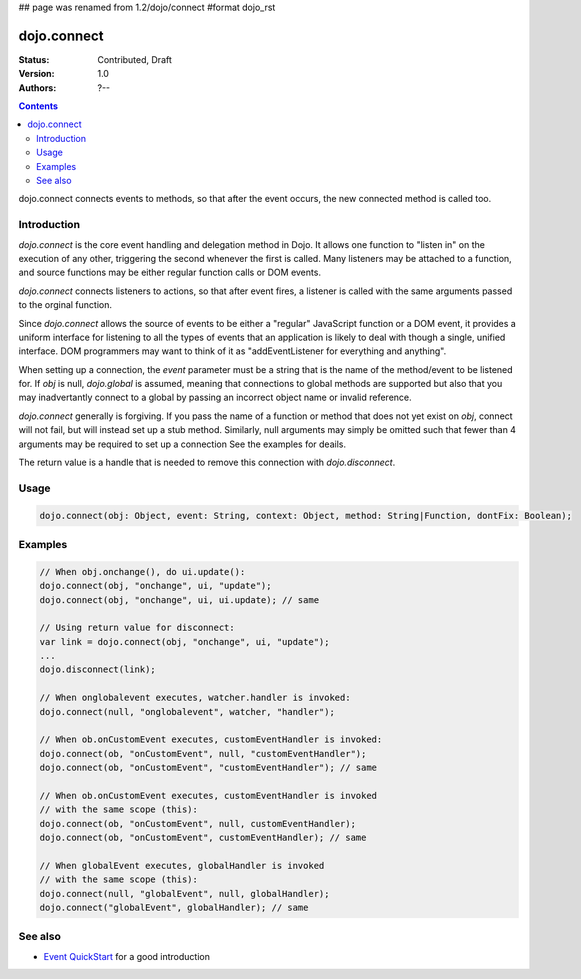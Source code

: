 ## page was renamed from 1.2/dojo/connect
#format dojo_rst

dojo.connect
============

:Status: Contributed, Draft
:Version: 1.0
:Authors: ?--

.. contents::
    :depth: 2

dojo.connect connects events to methods, so that after the event occurs, the new connected method is called too.

============
Introduction
============

`dojo.connect` is the core event handling and delegation method in
Dojo. It allows one function to "listen in" on the execution of
any other, triggering the second whenever the first is called. Many
listeners may be attached to a function, and source functions may
be either regular function calls or DOM events.

`dojo.connect` connects listeners to actions, so that after event fires, a
listener is called with the same arguments passed to the orginal
function.

Since `dojo.connect` allows the source of events to be either a
"regular" JavaScript function or a DOM event, it provides a uniform
interface for listening to all the types of events that an
application is likely to deal with though a single, unified
interface. DOM programmers may want to think of it as
"addEventListener for everything and anything".

When setting up a connection, the `event` parameter must be a
string that is the name of the method/event to be listened for. If
`obj` is null, `dojo.global` is assumed, meaning that connections
to global methods are supported but also that you may inadvertantly
connect to a global by passing an incorrect object name or invalid
reference.

`dojo.connect` generally is forgiving. If you pass the name of a
function or method that does not yet exist on `obj`, connect will
not fail, but will instead set up a stub method. Similarly, null
arguments may simply be omitted such that fewer than 4 arguments
may be required to set up a connection See the examples for deails.

The return value is a handle that is needed to 
remove this connection with `dojo.disconnect`.

=====
Usage
=====

.. code-block :: javascript
  
  dojo.connect(obj: Object, event: String, context: Object, method: String|Function, dontFix: Boolean);


========
Examples
========

.. code-block :: javascript

	// When obj.onchange(), do ui.update():
	dojo.connect(obj, "onchange", ui, "update");
	dojo.connect(obj, "onchange", ui, ui.update); // same

	// Using return value for disconnect:
	var link = dojo.connect(obj, "onchange", ui, "update");
	...
	dojo.disconnect(link);

	// When onglobalevent executes, watcher.handler is invoked:
	dojo.connect(null, "onglobalevent", watcher, "handler");

	// When ob.onCustomEvent executes, customEventHandler is invoked:
	dojo.connect(ob, "onCustomEvent", null, "customEventHandler");
	dojo.connect(ob, "onCustomEvent", "customEventHandler"); // same

	// When ob.onCustomEvent executes, customEventHandler is invoked
	// with the same scope (this):
	dojo.connect(ob, "onCustomEvent", null, customEventHandler);
	dojo.connect(ob, "onCustomEvent", customEventHandler); // same

	// When globalEvent executes, globalHandler is invoked
	// with the same scope (this):
	dojo.connect(null, "globalEvent", null, globalHandler);
	dojo.connect("globalEvent", globalHandler); // same


========
See also
========

* `Event QuickStart <quickstart/events>`_ for a good introduction
